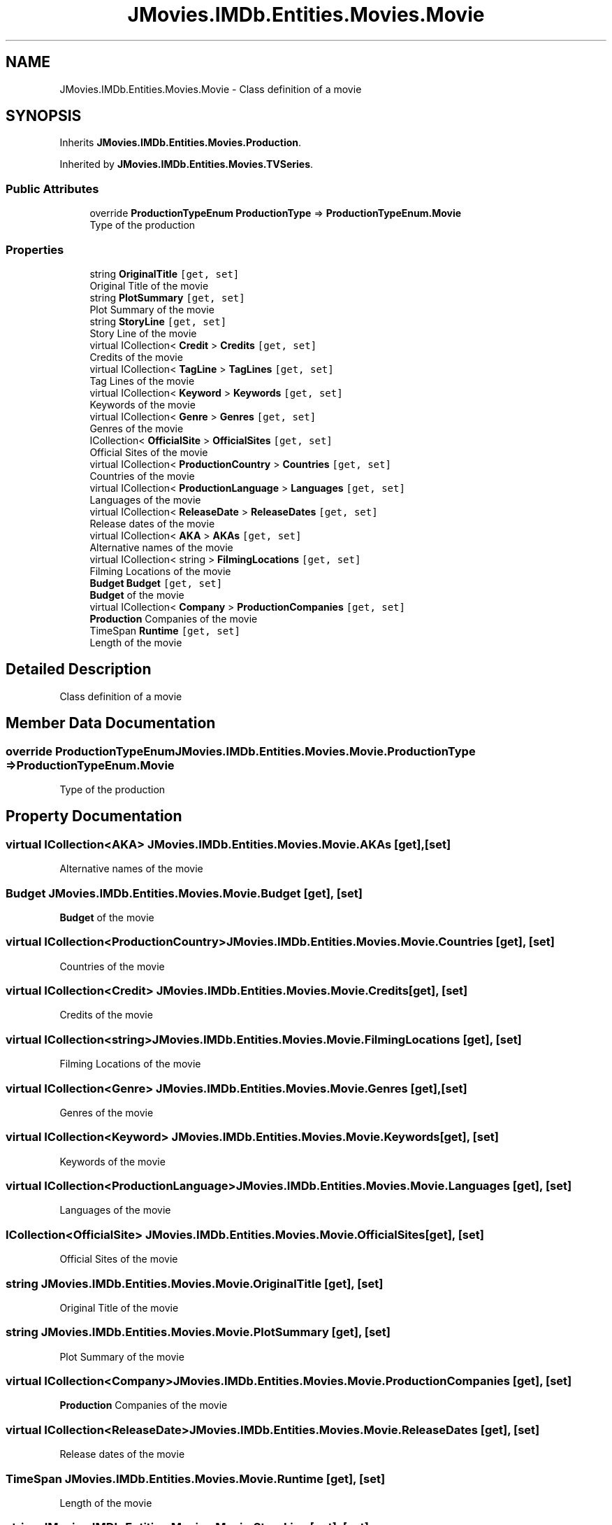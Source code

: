 .TH "JMovies.IMDb.Entities.Movies.Movie" 3 "Thu Jul 28 2022" "JMovies.IMDb" \" -*- nroff -*-
.ad l
.nh
.SH NAME
JMovies.IMDb.Entities.Movies.Movie \- Class definition of a movie  

.SH SYNOPSIS
.br
.PP
.PP
Inherits \fBJMovies\&.IMDb\&.Entities\&.Movies\&.Production\fP\&.
.PP
Inherited by \fBJMovies\&.IMDb\&.Entities\&.Movies\&.TVSeries\fP\&.
.SS "Public Attributes"

.in +1c
.ti -1c
.RI "override \fBProductionTypeEnum\fP \fBProductionType\fP => \fBProductionTypeEnum\&.Movie\fP"
.br
.RI "Type of the production "
.in -1c
.SS "Properties"

.in +1c
.ti -1c
.RI "string \fBOriginalTitle\fP\fC [get, set]\fP"
.br
.RI "Original Title of the movie "
.ti -1c
.RI "string \fBPlotSummary\fP\fC [get, set]\fP"
.br
.RI "Plot Summary of the movie "
.ti -1c
.RI "string \fBStoryLine\fP\fC [get, set]\fP"
.br
.RI "Story Line of the movie "
.ti -1c
.RI "virtual ICollection< \fBCredit\fP > \fBCredits\fP\fC [get, set]\fP"
.br
.RI "Credits of the movie "
.ti -1c
.RI "virtual ICollection< \fBTagLine\fP > \fBTagLines\fP\fC [get, set]\fP"
.br
.RI "Tag Lines of the movie "
.ti -1c
.RI "virtual ICollection< \fBKeyword\fP > \fBKeywords\fP\fC [get, set]\fP"
.br
.RI "Keywords of the movie "
.ti -1c
.RI "virtual ICollection< \fBGenre\fP > \fBGenres\fP\fC [get, set]\fP"
.br
.RI "Genres of the movie "
.ti -1c
.RI "ICollection< \fBOfficialSite\fP > \fBOfficialSites\fP\fC [get, set]\fP"
.br
.RI "Official Sites of the movie "
.ti -1c
.RI "virtual ICollection< \fBProductionCountry\fP > \fBCountries\fP\fC [get, set]\fP"
.br
.RI "Countries of the movie "
.ti -1c
.RI "virtual ICollection< \fBProductionLanguage\fP > \fBLanguages\fP\fC [get, set]\fP"
.br
.RI "Languages of the movie "
.ti -1c
.RI "virtual ICollection< \fBReleaseDate\fP > \fBReleaseDates\fP\fC [get, set]\fP"
.br
.RI "Release dates of the movie "
.ti -1c
.RI "virtual ICollection< \fBAKA\fP > \fBAKAs\fP\fC [get, set]\fP"
.br
.RI "Alternative names of the movie "
.ti -1c
.RI "virtual ICollection< string > \fBFilmingLocations\fP\fC [get, set]\fP"
.br
.RI "Filming Locations of the movie "
.ti -1c
.RI "\fBBudget\fP \fBBudget\fP\fC [get, set]\fP"
.br
.RI "\fBBudget\fP of the movie "
.ti -1c
.RI "virtual ICollection< \fBCompany\fP > \fBProductionCompanies\fP\fC [get, set]\fP"
.br
.RI "\fBProduction\fP Companies of the movie "
.ti -1c
.RI "TimeSpan \fBRuntime\fP\fC [get, set]\fP"
.br
.RI "Length of the movie "
.in -1c
.SH "Detailed Description"
.PP 
Class definition of a movie 


.SH "Member Data Documentation"
.PP 
.SS "override \fBProductionTypeEnum\fP JMovies\&.IMDb\&.Entities\&.Movies\&.Movie\&.ProductionType => \fBProductionTypeEnum\&.Movie\fP"

.PP
Type of the production 
.SH "Property Documentation"
.PP 
.SS "virtual ICollection<\fBAKA\fP> JMovies\&.IMDb\&.Entities\&.Movies\&.Movie\&.AKAs\fC [get]\fP, \fC [set]\fP"

.PP
Alternative names of the movie 
.SS "\fBBudget\fP JMovies\&.IMDb\&.Entities\&.Movies\&.Movie\&.Budget\fC [get]\fP, \fC [set]\fP"

.PP
\fBBudget\fP of the movie 
.SS "virtual ICollection<\fBProductionCountry\fP> JMovies\&.IMDb\&.Entities\&.Movies\&.Movie\&.Countries\fC [get]\fP, \fC [set]\fP"

.PP
Countries of the movie 
.SS "virtual ICollection<\fBCredit\fP> JMovies\&.IMDb\&.Entities\&.Movies\&.Movie\&.Credits\fC [get]\fP, \fC [set]\fP"

.PP
Credits of the movie 
.SS "virtual ICollection<string> JMovies\&.IMDb\&.Entities\&.Movies\&.Movie\&.FilmingLocations\fC [get]\fP, \fC [set]\fP"

.PP
Filming Locations of the movie 
.SS "virtual ICollection<\fBGenre\fP> JMovies\&.IMDb\&.Entities\&.Movies\&.Movie\&.Genres\fC [get]\fP, \fC [set]\fP"

.PP
Genres of the movie 
.SS "virtual ICollection<\fBKeyword\fP> JMovies\&.IMDb\&.Entities\&.Movies\&.Movie\&.Keywords\fC [get]\fP, \fC [set]\fP"

.PP
Keywords of the movie 
.SS "virtual ICollection<\fBProductionLanguage\fP> JMovies\&.IMDb\&.Entities\&.Movies\&.Movie\&.Languages\fC [get]\fP, \fC [set]\fP"

.PP
Languages of the movie 
.SS "ICollection<\fBOfficialSite\fP> JMovies\&.IMDb\&.Entities\&.Movies\&.Movie\&.OfficialSites\fC [get]\fP, \fC [set]\fP"

.PP
Official Sites of the movie 
.SS "string JMovies\&.IMDb\&.Entities\&.Movies\&.Movie\&.OriginalTitle\fC [get]\fP, \fC [set]\fP"

.PP
Original Title of the movie 
.SS "string JMovies\&.IMDb\&.Entities\&.Movies\&.Movie\&.PlotSummary\fC [get]\fP, \fC [set]\fP"

.PP
Plot Summary of the movie 
.SS "virtual ICollection<\fBCompany\fP> JMovies\&.IMDb\&.Entities\&.Movies\&.Movie\&.ProductionCompanies\fC [get]\fP, \fC [set]\fP"

.PP
\fBProduction\fP Companies of the movie 
.SS "virtual ICollection<\fBReleaseDate\fP> JMovies\&.IMDb\&.Entities\&.Movies\&.Movie\&.ReleaseDates\fC [get]\fP, \fC [set]\fP"

.PP
Release dates of the movie 
.SS "TimeSpan JMovies\&.IMDb\&.Entities\&.Movies\&.Movie\&.Runtime\fC [get]\fP, \fC [set]\fP"

.PP
Length of the movie 
.SS "string JMovies\&.IMDb\&.Entities\&.Movies\&.Movie\&.StoryLine\fC [get]\fP, \fC [set]\fP"

.PP
Story Line of the movie 
.SS "virtual ICollection<\fBTagLine\fP> JMovies\&.IMDb\&.Entities\&.Movies\&.Movie\&.TagLines\fC [get]\fP, \fC [set]\fP"

.PP
Tag Lines of the movie 

.SH "Author"
.PP 
Generated automatically by Doxygen for JMovies\&.IMDb from the source code\&.
